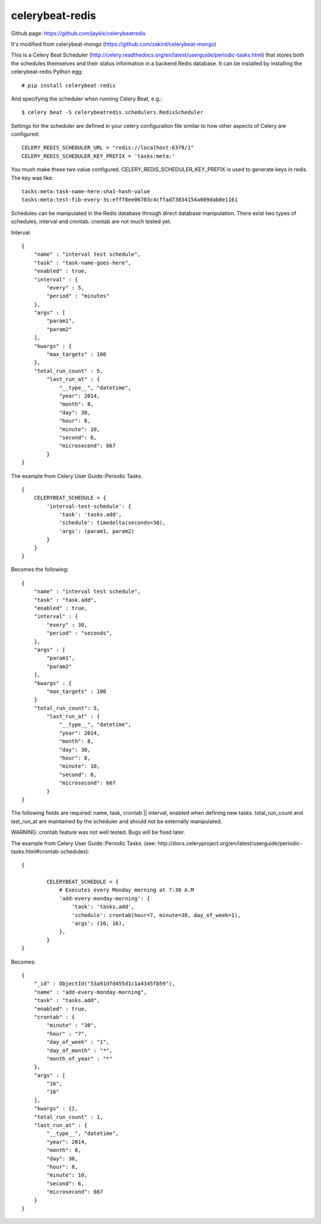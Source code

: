 celerybeat-redis
################

Github page: https://github.com/jayklx/celerybeatredis

It's modified from celerybeat-mongo (https://github.com/zakird/celerybeat-mongo)

This is a Celery Beat Scheduler (http://celery.readthedocs.org/en/latest/userguide/periodic-tasks.html)
that stores both the schedules themselves and their status
information in a backend Redis database. It can be installed by
installing the celerybeat-redis Python egg::

    # pip install celerybeat-redis

And specifying the scheduler when running Celery Beat, e.g.::

    $ celery beat -S celerybeatredis.schedulers.RedisScheduler

Settings for the scheduler are defined in your celery configuration file
similar to how other aspects of Celery are configured::

    CELERY_REDIS_SCHEDULER_URL = "redis://localhost:6379/1"
    CELERY_REDIS_SCHEDULER_KEY_PREFIX = 'tasks:meta:'

You mush make these two value configured.
CELERY_REDIS_SCHEDULER_KEY_PREFIX is used to generate keys in redis.
The key was like::

    tasks:meta:task-name-here:sha1-hash-value
    tasks:meta:test-fib-every-3s:efff8ee06703c4cffad73834154a609dab0e1161

Schedules can be manipulated in the Redis database through
direct database manipulation. There exist two types of schedules,
interval and crontab.
crontab are not much tested yet.

Interval::

    {
        "name" : "interval test schedule",
        "task" : "task-name-goes-here",
        "enabled" : true,
        "interval" : {
            "every" : 5,
            "period" : "minutes"
        },
        "args" : [
            "param1",
            "param2"
        ],
        "kwargs" : {
            "max_targets" : 100
        },
        "total_run_count" : 5,
	    "last_run_at" : {
	        "__type__", "datetime",
	        "year": 2014,
	        "month": 8,
	        "day": 30,
	        "hour": 8,
	        "minute": 10,
	        "second": 6,
	        "microsecond": 667
	    }
    }

The example from Celery User Guide::Periodic Tasks. ::

    {
    	CELERYBEAT_SCHEDULE = {
    	    'interval-test-schedule': {
    	        'task': 'tasks.add',
    	        'schedule': timedelta(seconds=30),
    	        'args': (param1, param2)
    	    }
    	}
    }

Becomes the following::

    {
        "name" : "interval test schedule",
        "task" : "task.add",
        "enabled" : true,
        "interval" : {
            "every" : 30,
            "period" : "seconds",
        },
        "args" : [
            "param1",
            "param2"
        ],
        "kwargs" : {
            "max_targets" : 100
        }
        "total_run_count": 5,
	    "last_run_at" : {
	        "__type__", "datetime",
	        "year": 2014,
	        "month": 8,
	        "day": 30,
	        "hour": 8,
	        "minute": 10,
	        "second": 6,
	        "microsecond": 667
	    }
    }

The following fields are required: name, task, crontab || interval,
enabled when defining new tasks.
total_run_count and last_run_at are maintained by the
scheduler and should not be externally manipulated.


WARNING: crontab feature was not well tested. Bugs will be fixed later.

The example from Celery User Guide::Periodic Tasks.
(see: http://docs.celeryproject.org/en/latest/userguide/periodic-tasks.html#crontab-schedules)::

	{

		CELERYBEAT_SCHEDULE = {
		    # Executes every Monday morning at 7:30 A.M
		    'add-every-monday-morning': {
		        'task': 'tasks.add',
		        'schedule': crontab(hour=7, minute=30, day_of_week=1),
		        'args': (16, 16),
		    },
		}
	}

Becomes::

	{
	    "_id" : ObjectId("53a91dfd455d1c1a4345fb59"),
	    "name" : "add-every-monday-morning",
	    "task" : "tasks.add",
	    "enabled" : true,
	    "crontab" : {
	        "minute" : "30",
	        "hour" : "7",
	        "day_of_week" : "1",
	        "day_of_month" : "*",
	        "month_of_year" : "*"
	    },
	    "args" : [
	        "16",
	        "16"
	    ],
	    "kwargs" : {},
	    "total_run_count" : 1,
	    "last_run_at" : {
	        "__type__", "datetime",
	        "year": 2014,
	        "month": 8,
	        "day": 30,
	        "hour": 8,
	        "minute": 10,
	        "second": 6,
	        "microsecond": 667
	    }
	}
